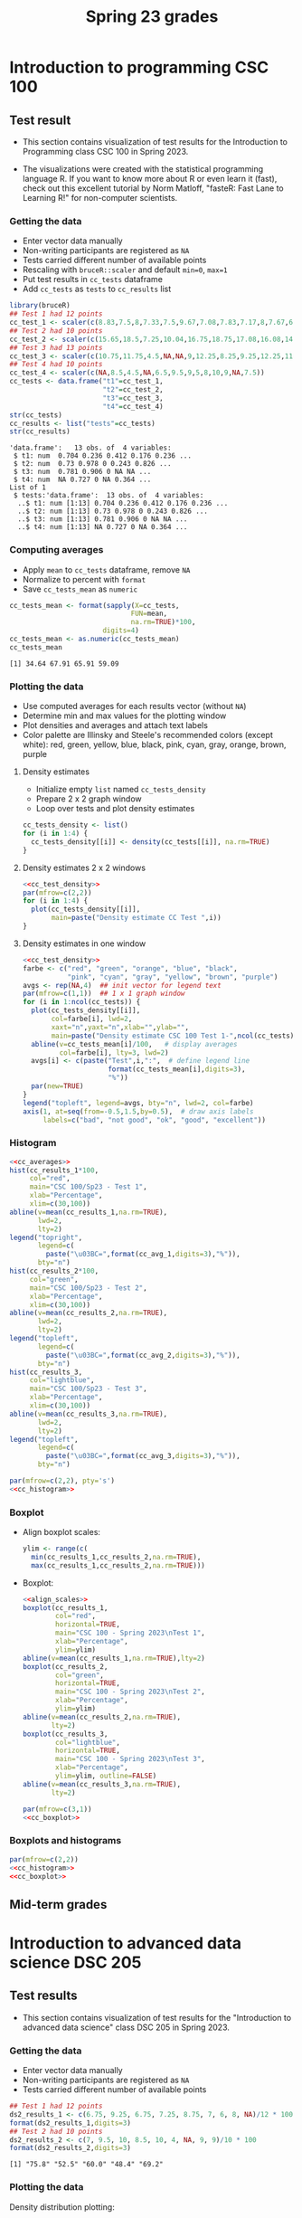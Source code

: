 #+title: Spring 23 grades
#+property: header-args:R :session *R Grades* :results output :exports both :noweb yes
#+startup: overview hideblocks indent inlineimages
#+options: toc:1 num:1 ^:nil
* Introduction to programming CSC 100
** Test result
- This section contains visualization of test results for the
  Introduction to Programming class CSC 100 in Spring 2023.

- The visualizations were created with the statistical programming
  language R. If you want to know more about R or even learn it
  (fast), check out this excellent tutorial by Norm Matloff, "fasteR:
  Fast Lane to Learning R!" for non-computer scientists.

*** Getting the data
- Enter vector data manually
- Non-writing participants are registered as ~NA~
- Tests carried different number of available points
- Rescaling with ~bruceR::scaler~ and default ~min=0~, ~max=1~
- Put test results in ~cc_tests~ dataframe
- Add ~cc_tests~ as ~tests~ to ~cc_results~ list
#+name: cc_data
#+begin_src R
  library(bruceR)
  ## Test 1 had 12 points
  cc_test_1 <- scaler(c(8.83,7.5,8,7.33,7.5,9.67,7.08,7.83,7.17,8,7.67,6.83,8.17))
  ## Test 2 had 10 points
  cc_test_2 <- scaler(c(15.65,18.5,7.25,10.04,16.75,18.75,17.08,16.08,14.48,17,14.48,13.36,16.35))
  ## Test 3 had 13 points
  cc_test_3 <- scaler(c(10.75,11.75,4.5,NA,NA,9,12.25,8.25,9.25,12.25,11.25,5.75,12.5))
  ## Test 4 had 10 points
  cc_test_4 <- scaler(c(NA,8.5,4.5,NA,6.5,9.5,9,5,8,10,9,NA,7.5))
  cc_tests <- data.frame("t1"=cc_test_1,
                         "t2"=cc_test_2,
                         "t3"=cc_test_3,
                         "t4"=cc_test_4)
  str(cc_tests)
  cc_results <- list("tests"=cc_tests)
  str(cc_results)
  #+end_src

#+RESULTS: cc_data
#+begin_example
'data.frame':	13 obs. of  4 variables:
 $ t1: num  0.704 0.236 0.412 0.176 0.236 ...
 $ t2: num  0.73 0.978 0 0.243 0.826 ...
 $ t3: num  0.781 0.906 0 NA NA ...
 $ t4: num  NA 0.727 0 NA 0.364 ...
List of 1
 $ tests:'data.frame':	13 obs. of  4 variables:
  ..$ t1: num [1:13] 0.704 0.236 0.412 0.176 0.236 ...
  ..$ t2: num [1:13] 0.73 0.978 0 0.243 0.826 ...
  ..$ t3: num [1:13] 0.781 0.906 0 NA NA ...
  ..$ t4: num [1:13] NA 0.727 0 NA 0.364 ...
#+end_example

*** Computing averages
- Apply ~mean~ to ~cc_tests~ dataframe, remove ~NA~
- Normalize to percent with ~format~
- Save ~cc_tests_mean~ as ~numeric~
#+name: cc_averages
#+begin_src R
  cc_tests_mean <- format(sapply(X=cc_tests,
                                FUN=mean,
                                na.rm=TRUE)*100,
                         digits=4)
  cc_tests_mean <- as.numeric(cc_tests_mean)
  cc_tests_mean
#+end_src

#+RESULTS: cc_averages
: [1] 34.64 67.91 65.91 59.09

*** Plotting the data

- Use computed averages for each results vector (without ~NA~)
- Determine min and max values for the plotting window
- Plot densities and averages and attach text labels
- Color palette are Illinsky and Steele's recommended colors (except
  white): red, green, yellow, blue, black, pink, cyan, gray, orange,
  brown, purple

**** Density estimates
- Initialize empty ~list~ named ~cc_tests_density~
- Prepare 2 x 2 graph window
- Loop over tests and plot density estimates
#+name: cc_tests_density
#+begin_src R :results silent
  cc_tests_density <- list()
  for (i in 1:4) {
    cc_tests_density[[i]] <- density(cc_tests[[i]], na.rm=TRUE)
  }
#+end_src
**** Density estimates 2 x 2 windows
#+name: cc_test_density_plot_2x2
#+begin_src R :results graphics file :file ./img/ccTestsDensity2x2.png
  <<cc_test_density>>
  par(mfrow=c(2,2))
  for (i in 1:4) {
    plot(cc_tests_density[[i]],
         main=paste("Density estimate CC Test ",i))
  }
#+end_src

#+RESULTS:
[[file:./img/ccTestsDensity2x2.png]]

**** Density estimates in one window
#+name: cc_density_plot
#+begin_src R :results graphics file :file ./img/ccTestDensity.png
    <<cc_test_density>>
    farbe <- c("red", "green", "orange", "blue", "black",
               "pink", "cyan", "gray", "yellow", "brown", "purple")
    avgs <- rep(NA,4)  ## init vector for legend text
    par(mfrow=c(1,1))  ## 1 x 1 graph window
    for (i in 1:ncol(cc_tests)) {
      plot(cc_tests_density[[i]],  
           col=farbe[i], lwd=2,
           xaxt="n",yaxt="n",xlab="",ylab="",
           main=paste("Density estimate CSC 100 Test 1-",ncol(cc_tests)))
      abline(v=cc_tests_mean[i]/100,   # display averages
             col=farbe[i], lty=3, lwd=2)
      avgs[i] <- c(paste("Test",i,":",  # define legend line
                         format(cc_tests_mean[i],digits=3),
                         "%"))
      par(new=TRUE)
    }
    legend("topleft", legend=avgs, bty="n", lwd=2, col=farbe)
    axis(1, at=seq(from=-0.5,1.5,by=0.5),  # draw axis labels 
         labels=c("bad", "not good", "ok", "good", "excellent")) 
#+end_src

#+RESULTS: cc_density_plot
[[file:./img/ccTestDensity.png]]

*** Histogram
#+name: cc_histogram
#+begin_src R :results silent
  <<cc_averages>>
  hist(cc_results_1*100,
       col="red",
       main="CSC 100/Sp23 - Test 1",
       xlab="Percentage",
       xlim=c(30,100))
  abline(v=mean(cc_results_1,na.rm=TRUE),
         lwd=2,
         lty=2)
  legend("topright",
         legend=c(
           paste("\u03BC=",format(cc_avg_1,digits=3),"%")),
         bty="n")
  hist(cc_results_2*100,
       col="green",
       main="CSC 100/Sp23 - Test 2",
       xlab="Percentage",
       xlim=c(30,100))
  abline(v=mean(cc_results_2,na.rm=TRUE),
         lwd=2,
         lty=2)
  legend("topleft",
         legend=c(
           paste("\u03BC=",format(cc_avg_2,digits=3),"%")),
         bty="n")
  hist(cc_results_3,
       col="lightblue",
       main="CSC 100/Sp23 - Test 3",
       xlab="Percentage",
       xlim=c(30,100))
  abline(v=mean(cc_results_3,na.rm=TRUE),
         lwd=2,
         lty=2)
  legend("topleft",
         legend=c(
           paste("\u03BC=",format(cc_avg_3,digits=3),"%")),
         bty="n")
#+end_src

#+begin_src R :file ./img/ccTestSP23hist.png :results output graphics file :exports both :noweb yes
  par(mfrow=c(2,2), pty='s')
  <<cc_histogram>>
#+end_src

#+RESULTS:
[[file:./img/ccTestSP23hist.png]]

*** Boxplot
- Align boxplot scales:
  #+name: align_scales
  #+begin_src R :results silent
    ylim <- range(c(
      min(cc_results_1,cc_results_2,na.rm=TRUE),
      max(cc_results_1,cc_results_2,na.rm=TRUE)))
  #+end_src
- Boxplot:
  #+name: cc_boxplot
  #+begin_src R :noweb yes :results silent
    <<align_scales>>
    boxplot(cc_results_1,
            col="red",
            horizontal=TRUE,
            main="CSC 100 - Spring 2023\nTest 1",
            xlab="Percentage",
            ylim=ylim)
    abline(v=mean(cc_results_1,na.rm=TRUE),lty=2)
    boxplot(cc_results_2,
            col="green",
            horizontal=TRUE,
            main="CSC 100 - Spring 2023\nTest 2",
            xlab="Percentage",
            ylim=ylim)
    abline(v=mean(cc_results_2,na.rm=TRUE),
           lty=2)
    boxplot(cc_results_3,
            col="lightblue",
            horizontal=TRUE,
            main="CSC 100 - Spring 2023\nTest 3",
            xlab="Percentage",
            ylim=ylim, outline=FALSE)
    abline(v=mean(cc_results_3,na.rm=TRUE),
           lty=2)
  #+end_src
  #+begin_src R :file ./img/ccTestSP23box.png :results output graphics file :exports both :noweb yes
    par(mfrow=c(3,1))
    <<cc_boxplot>>
  #+end_src

  #+RESULTS:
  [[file:./img/ccTestSP23box.png]]

*** Boxplots and histograms
#+begin_src R :results graphics file :file ./img/ccSP23test1_2.png :noweb yes :exports both
  par(mfrow=c(2,2))
  <<cc_histogram>>
  <<cc_boxplot>>
#+end_src

#+RESULTS:
[[file:./img/ccSP23test1_2.png]]

** Mid-term grades
#+attr_latex: :width 400px
[[./img/sp23_cc_midterm.png]]

* Introduction to advanced data science DSC 205
** Test results
- This section contains visualization of test results for the
  "Introduction to advanced data science" class DSC 205 in
  Spring 2023.

*** Getting the data

- Enter vector data manually
- Non-writing participants are registered as ~NA~
- Tests carried different number of available points
#+name: ds2_data
#+begin_src R
  ## Test 1 had 12 points
  ds2_results_1 <- c(6.75, 9.25, 6.75, 7.25, 8.75, 7, 6, 8, NA)/12 * 100
  format(ds2_results_1,digits=3)
  ## Test 2 had 10 points
  ds2_results_2 <- c(7, 9.5, 10, 8.5, 10, 4, NA, 9, 9)/10 * 100
  format(ds2_results_2,digits=3)
#+end_src

#+RESULTS: ds2_data
: [1] "75.8" "52.5" "60.0" "48.4" "69.2"

*** Plotting the data

Density distribution plotting:
- compute the averages for each results vector (without ~NA~)
- determine min and max values for the plotting window
- plot densities and averages and attach text labels
- Color palette are Illinsky and Steele's recommended colors (except
  white): red, green, yellow, blue, black, pink, cyan, gray, orange,
  brown, purple

  #+name: ds2_density
  #+begin_src R :file ./img/ds2TestSP23.png :results output graphics file :exports both
    ds2_avg_1 <- mean(ds2_results_1, na.rm=TRUE);
    ds2_density_1 <- density(ds2_results_1, na.rm=TRUE)
    ds2_avg_2 <- mean(ds2_results_2, na.rm=TRUE);
    ds2_density_2 <- density(ds2_results_2, na.rm=TRUE)
    plot(x=ds2_density_1, col="red", lwd=2,
         main="Test results DSC 205 - Spring 2023",
         xlab="Percentage (%)",
         xaxt="n",yaxt="n",ylab="")
    par(new=TRUE)
    plot(x=ds2_density_2, col="green", lwd=2,
         main="", xlab="", yaxt="n", ylab="")
    abline(v=ds2_avg_1, col="red", lty=3, lwd=2)
    abline(v=ds2_avg_2, col="green", lty=3, lwd=2)
    legend("topleft",
           legend=c(
             paste("Test 1 (",format(ds2_avg_1,digits=3),"%)"),
             paste("Test 2 (",format(ds2_avg_2,digits=3),"%)")),
           lwd=2, col=c(test1="red",
                        test2="green"),
           bty="n")
  #+end_src

  #+RESULTS: ds2_density
  [[file:./img/ds2TestSP23.png]]

** Mid-term grades
#+attr_latex: :width 400px
[[./img/sp23_ds2_midterm.png]]
* Machine learning DSC 305
** Test results
- This section contains visualization of test results for the
  "Machine Learning" class DSC 305 in Spring 2023.
*** Getting the data

Save test results to data frames:
- Save directory and individual files
- ~paste~ and save as ~file~ string for ~read.csv~
- import with ~read.csv~, ~header=TRUE~ and ~stringsAsFactors=TRUE~.

  #+name: ml_data
  #+begin_src R :exports both  :results output
    ml_dir <- c("w:/My Drive/spring23/ml/grades/")

    ml_test_1="2023-01-26T0908_Grades-DSC_305.csv"

    file_1 <- paste(ml_dir,ml_test_1,sep="")

    ml_test_1 <- read.csv(file_1, header=TRUE, stringsAsFactors=TRUE)

    ml_results_1 <- na.omit(ml_test_1$"Test.1..6737."[2:23])
    ml_results_1
  #+end_src

  #+RESULTS: ml_data
  :  [1]  9.37  8.03 11.43 10.73 11.17 12.20  8.40 10.00 11.43 11.40  9.65  8.17
  : [13]  8.40 10.17 12.33 11.47 10.00  8.73 11.73
  : attr(,"na.action")
  : [1] 14 19 22
  : attr(,"class")
  : [1] "omit"

*** Plotting the data

Density distribution plotting:
- compute the averages for each results vector
- determine min and max values for the plotting window
- plot densities and averages and attach text labels
- in the text label, correct for participants who did not write the
  test

  #+name: ml_density
  #+begin_src R :file ./img/mlTest1SP23.png :results output graphics file :exports both
    ml_avg_1 <- mean(ml_results_1);
    ml_density_1 <- density(ml_results_1)

    par(mfrow=c(1,2),pty='s')
    hist(x=ml_results_1,
         main="Histogram",
         xlab="Points in [0,15]")

    plot(x=ml_density_1, col="black",
         main="Density estimate",
         xlab=paste("N=",length(ml_results_1),"participants"))
    abline(v=ml_avg_1, col="blue", lty=3)
    text(x=6, y=0.21, adj=0,
         col="blue",
         label=paste("mean:",
                     format(ml_avg_1,
                            digits=3)))
    ##           format(100*ml_avg_1/15,digits=3),
    ##           "%"));
  #+end_src

  #+RESULTS: ml_density
  [[file:./img/mlTest1SP23.png]]

** Mid-term grades
#+attr_latex: :width 400px
[[./img/sp23_ml_midterm.png]]

* Digital humanities CSC 105

- This section contains visualization of test results for the
  "Digital Humanities - Text mining" class CSC 105 in
  Spring 2023.

** Getting the data

- Enter vector data manually
- Non-writing participants are registered as ~NA~
- Tests carried different number of available points
#+name: tm_data
#+begin_src R
  ## Test 1 had 20 points
  tm_results_1 <- c(15.17,10.5,12,9.67,13.83)/20 * 100
  format(tm_results_1,digits=3)
#+end_src

#+RESULTS: tm_data
: [1] "75.8" "52.5" "60.0" "48.4" "69.2"

** Plotting the data

Density distribution plotting:
- compute the averages for each results vector (without ~NA~)
- determine min and max values for the plotting window
- plot densities and averages and attach text labels
- Color palette are Illinsky and Steele's recommended colors (except
  white): red, green, yellow, blue, black, pink, cyan, gray, orange,
  brown, purple

  #+name: tm_density
  #+begin_src R :file ./img/tmTestSP23.png :results output graphics file :exports both
    tm_avg_1 <- mean(tm_results_1, na.rm=TRUE);
    tm_density_1 <- density(tm_results_1, na.rm=TRUE)
    plot(x=tm_density_1, col="red", lwd=2,
         main="Test results CSC 105 - Spring 2023",
         xlab="Percentage (%)",
         ylab="",yaxt="n")
    abline(v=tm_avg_1, col="red", lty=3, lwd=2)
    legend("topleft",
           legend=c(
             paste("Test 1 (",format(tm_avg_1,digits=3),"%)")),
           lwd=2, col=c(test1="red"),
           bty="n")
  #+end_src

  #+RESULTS: tm_density
  [[file:./img/tmTestSP23.png]]
